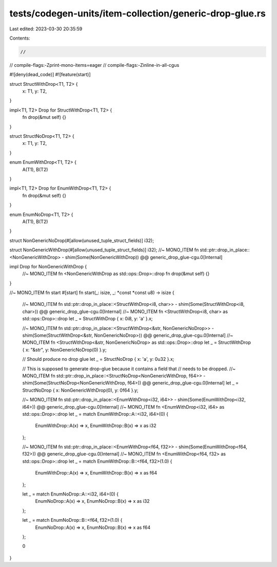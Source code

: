 tests/codegen-units/item-collection/generic-drop-glue.rs
========================================================

Last edited: 2023-03-30 20:35:59

Contents:

.. code-block:: rs

    //
// compile-flags:-Zprint-mono-items=eager
// compile-flags:-Zinline-in-all-cgus

#![deny(dead_code)]
#![feature(start)]

struct StructWithDrop<T1, T2> {
    x: T1,
    y: T2,
}

impl<T1, T2> Drop for StructWithDrop<T1, T2> {
    fn drop(&mut self) {}
}

struct StructNoDrop<T1, T2> {
    x: T1,
    y: T2,
}

enum EnumWithDrop<T1, T2> {
    A(T1),
    B(T2)
}

impl<T1, T2> Drop for EnumWithDrop<T1, T2> {
    fn drop(&mut self) {}
}

enum EnumNoDrop<T1, T2> {
    A(T1),
    B(T2)
}


struct NonGenericNoDrop(#[allow(unused_tuple_struct_fields)] i32);

struct NonGenericWithDrop(#[allow(unused_tuple_struct_fields)] i32);
//~ MONO_ITEM fn std::ptr::drop_in_place::<NonGenericWithDrop> - shim(Some(NonGenericWithDrop)) @@ generic_drop_glue-cgu.0[Internal]

impl Drop for NonGenericWithDrop {
    //~ MONO_ITEM fn <NonGenericWithDrop as std::ops::Drop>::drop
    fn drop(&mut self) {}
}

//~ MONO_ITEM fn start
#[start]
fn start(_: isize, _: *const *const u8) -> isize {
    //~ MONO_ITEM fn std::ptr::drop_in_place::<StructWithDrop<i8, char>> - shim(Some(StructWithDrop<i8, char>)) @@ generic_drop_glue-cgu.0[Internal]
    //~ MONO_ITEM fn <StructWithDrop<i8, char> as std::ops::Drop>::drop
    let _ = StructWithDrop { x: 0i8, y: 'a' }.x;

    //~ MONO_ITEM fn std::ptr::drop_in_place::<StructWithDrop<&str, NonGenericNoDrop>> - shim(Some(StructWithDrop<&str, NonGenericNoDrop>)) @@ generic_drop_glue-cgu.0[Internal]
    //~ MONO_ITEM fn <StructWithDrop<&str, NonGenericNoDrop> as std::ops::Drop>::drop
    let _ = StructWithDrop { x: "&str", y: NonGenericNoDrop(0) }.y;

    // Should produce no drop glue
    let _ = StructNoDrop { x: 'a', y: 0u32 }.x;

    // This is supposed to generate drop-glue because it contains a field that
    // needs to be dropped.
    //~ MONO_ITEM fn std::ptr::drop_in_place::<StructNoDrop<NonGenericWithDrop, f64>> - shim(Some(StructNoDrop<NonGenericWithDrop, f64>)) @@ generic_drop_glue-cgu.0[Internal]
    let _ = StructNoDrop { x: NonGenericWithDrop(0), y: 0f64 }.y;

    //~ MONO_ITEM fn std::ptr::drop_in_place::<EnumWithDrop<i32, i64>> - shim(Some(EnumWithDrop<i32, i64>)) @@ generic_drop_glue-cgu.0[Internal]
    //~ MONO_ITEM fn <EnumWithDrop<i32, i64> as std::ops::Drop>::drop
    let _ = match EnumWithDrop::A::<i32, i64>(0) {
        EnumWithDrop::A(x) => x,
        EnumWithDrop::B(x) => x as i32
    };

    //~ MONO_ITEM fn std::ptr::drop_in_place::<EnumWithDrop<f64, f32>> - shim(Some(EnumWithDrop<f64, f32>)) @@ generic_drop_glue-cgu.0[Internal]
    //~ MONO_ITEM fn <EnumWithDrop<f64, f32> as std::ops::Drop>::drop
    let _ = match EnumWithDrop::B::<f64, f32>(1.0) {
        EnumWithDrop::A(x) => x,
        EnumWithDrop::B(x) => x as f64
    };

    let _ = match EnumNoDrop::A::<i32, i64>(0) {
        EnumNoDrop::A(x) => x,
        EnumNoDrop::B(x) => x as i32
    };

    let _ = match EnumNoDrop::B::<f64, f32>(1.0) {
        EnumNoDrop::A(x) => x,
        EnumNoDrop::B(x) => x as f64
    };

    0
}


